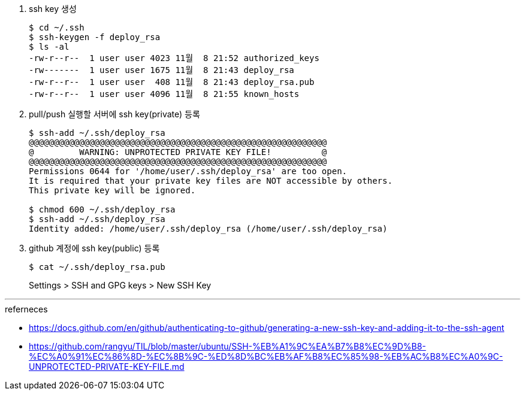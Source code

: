 . ssh key 생성
+
[source, bash]
----
$ cd ~/.ssh
$ ssh-keygen -f deploy_rsa
$ ls -al
-rw-r--r--  1 user user 4023 11월  8 21:52 authorized_keys
-rw-------  1 user user 1675 11월  8 21:43 deploy_rsa
-rw-r--r--  1 user user  408 11월  8 21:43 deploy_rsa.pub
-rw-r--r--  1 user user 4096 11월  8 21:55 known_hosts
----
. pull/push 실행할 서버에 ssh key(private) 등록
+
[source, bash]
----
$ ssh-add ~/.ssh/deploy_rsa
@@@@@@@@@@@@@@@@@@@@@@@@@@@@@@@@@@@@@@@@@@@@@@@@@@@@@@@@@@@
@         WARNING: UNPROTECTED PRIVATE KEY FILE!          @
@@@@@@@@@@@@@@@@@@@@@@@@@@@@@@@@@@@@@@@@@@@@@@@@@@@@@@@@@@@
Permissions 0644 for '/home/user/.ssh/deploy_rsa' are too open.
It is required that your private key files are NOT accessible by others.
This private key will be ignored.

$ chmod 600 ~/.ssh/deploy_rsa
$ ssh-add ~/.ssh/deploy_rsa
Identity added: /home/user/.ssh/deploy_rsa (/home/user/.ssh/deploy_rsa)
----
. github 계정에 ssh key(public) 등록
+
[source, bash]
----
$ cat ~/.ssh/deploy_rsa.pub
----
+
Settings > SSH and GPG keys > New SSH Key


---

.referneces
* https://docs.github.com/en/github/authenticating-to-github/generating-a-new-ssh-key-and-adding-it-to-the-ssh-agent
* https://github.com/rangyu/TIL/blob/master/ubuntu/SSH-%EB%A1%9C%EA%B7%B8%EC%9D%B8-%EC%A0%91%EC%86%8D-%EC%8B%9C-%ED%8D%BC%EB%AF%B8%EC%85%98-%EB%AC%B8%EC%A0%9C-UNPROTECTED-PRIVATE-KEY-FILE.md
